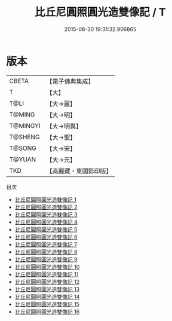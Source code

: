 #+TITLE: 比丘尼圓照圓光造雙像記 / T

#+DATE: 2015-08-30 19:31:32.906865
* 版本
 |     CBETA|【電子佛典集成】|
 |         T|【大】     |
 |      T@LI|【大→麗】   |
 |    T@MING|【大→明】   |
 |  T@MINGYI|【大→明異】  |
 |   T@SHENG|【大→聖】   |
 |    T@SONG|【大→宋】   |
 |    T@YUAN|【大→元】   |
 |       TKD|【高麗藏・東國影印版】|
目次
 - [[file:KR6a0100_001.txt][比丘尼圓照圓光造雙像記 1]]
 - [[file:KR6a0100_002.txt][比丘尼圓照圓光造雙像記 2]]
 - [[file:KR6a0100_003.txt][比丘尼圓照圓光造雙像記 3]]
 - [[file:KR6a0100_004.txt][比丘尼圓照圓光造雙像記 4]]
 - [[file:KR6a0100_005.txt][比丘尼圓照圓光造雙像記 5]]
 - [[file:KR6a0100_006.txt][比丘尼圓照圓光造雙像記 6]]
 - [[file:KR6a0100_007.txt][比丘尼圓照圓光造雙像記 7]]
 - [[file:KR6a0100_008.txt][比丘尼圓照圓光造雙像記 8]]
 - [[file:KR6a0100_009.txt][比丘尼圓照圓光造雙像記 9]]
 - [[file:KR6a0100_010.txt][比丘尼圓照圓光造雙像記 10]]
 - [[file:KR6a0100_011.txt][比丘尼圓照圓光造雙像記 11]]
 - [[file:KR6a0100_012.txt][比丘尼圓照圓光造雙像記 12]]
 - [[file:KR6a0100_013.txt][比丘尼圓照圓光造雙像記 13]]
 - [[file:KR6a0100_014.txt][比丘尼圓照圓光造雙像記 14]]
 - [[file:KR6a0100_015.txt][比丘尼圓照圓光造雙像記 15]]
 - [[file:KR6a0100_016.txt][比丘尼圓照圓光造雙像記 16]]
